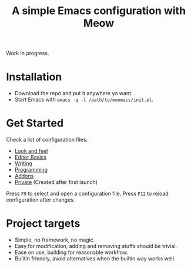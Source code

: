 #+title: A simple Emacs configuration with Meow

Work in progress.

* Installation

- Download the repo and put it anywhere yo want.
- Start Emacs with ~emacs -q -l /path/to/meomacs/init.el~.

* Get Started

Check a list of configuration files.

- [[file:laf.org][Look and feel]]
- [[file:editor.org][Editor Basics]]
- [[file:writing.org][Writing]]
- [[file:programming.org][Programming]]
- [[file:addons.org][Addons]]
- [[file:private.org][Private]] (Created after first launch)
  
Press =F9= to select and open a configuration file.
Press =F12= to reload configuration after changes.

* Project targets
- Simple, no framework, no magic.
- Easy for modification, adding and removing stuffs should be trivial.
- Ease on use, building for reasonable workflow.
- Builtin friendly, avoid alternatives when the builtin way works well.
